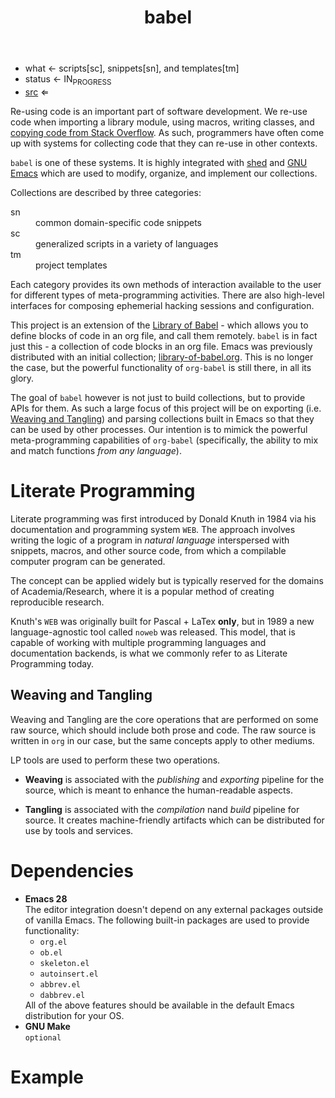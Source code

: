 # Created 2021-11-07 Sun 20:58
#+title: babel
- what ← scripts[sc], snippets[sn], and templates[tm]
- status ← IN_PROGRESS
- [[https://hg.rwest.io/babel][src]] ⇐

Re-using code is an important part of software development. We re-use
code when importing a library module, using macros, writing classes,
and [[https://stackoverflow.blog/2021/04/19/how-often-do-people-actually-copy-and-paste-from-stack-overflow-now-we-know/][copying code from Stack Overflow]]. As such, programmers have often
come up with systems for collecting code that they can re-use in other
contexts.

=babel= is one of these systems. It is highly integrated with [[#shed][shed]] and
[[file:n.org::#gnu-emacs][GNU Emacs]] which are used to modify, organize, and implement our
collections.

Collections are described by three categories:
- sn :: common domain-specific code snippets
- sc :: generalized scripts in a variety of languages
- tm :: project templates

Each category provides its own methods of interaction available to the
user for different types of meta-programming activities. There are
also high-level interfaces for composing ephemerial hacking sessions
and configuration.

This project is an extension of the [[https://orgmode.org/manual/Library-of-Babel.html][Library of Babel]] - which allows
you to define blocks of code in an org file, and call them
remotely. =babel= is in fact just this - a collection of code blocks
in an org file. Emacs was previously distributed with an initial
collection; [[https://git.sr.ht/~bzg/worg/tree/master/item/library-of-babel.org][library-of-babel.org]]. This is no longer the case, but the
powerful functionality of =org-babel= is still there, in all its
glory.

The goal of =babel= however is not just to build collections, but to
provide APIs for them. As such a large focus of this project will be
on exporting (i.e. [[id:b297c4d5-9d42-4618-9ab6-e8134d7587a0][Weaving and Tangling]]) and parsing collections built
in Emacs so that they can be used by other processes. Our intention is
to mimick the powerful meta-programming capabilities of =org-babel=
(specifically, the ability to mix and match functions /from any
language/).

* Literate Programming
Literate programming was first introduced by Donald Knuth in 1984 via
his documentation and programming system =WEB=. The approach involves
writing the logic of a program in /natural language/ interspersed with
snippets, macros, and other source code, from which a compilable
computer program can be generated.

The concept can be applied widely but is typically reserved for the
domains of Academia/Research, where it is a popular method of creating
reproducible research.

Knuth's =WEB= was originally built for Pascal + LaTex *only*, but in
1989 a new language-agnostic tool called =noweb= was released. This
model, that is capable of working with multiple programming languages
and documentation backends, is what we commonly refer to as Literate
Programming today.

** Weaving and Tangling
[[https://rwest.io/a/img/literate_c.jpg]]

Weaving and Tangling are the core operations that are performed on
some raw source, which should include both prose and code. The raw
source is written in =org= in our case, but the same concepts apply to
other mediums.

LP tools are used to perform these two operations.

- *Weaving* is associated with the /publishing/ and /exporting/
  pipeline for the source, which is meant to enhance the
  human-readable aspects.

- *Tangling* is associated with the /compilation/ nand /build/ pipeline
  for source. It creates machine-friendly artifacts which can be
  distributed for use by tools and services.

* Dependencies
- *Emacs 28* \\
  The editor integration doesn't depend on any external packages
  outside of vanilla Emacs. The following built-in packages are used
  to provide functionality:
  - =org.el=
  - =ob.el=
  - =skeleton.el=
  - =autoinsert.el=
  - =abbrev.el=
  - =dabbrev.el=
  All of the above features should be available in the default Emacs
  distribution for your OS.
- *GNU Make* \\
  =optional=

* Example
